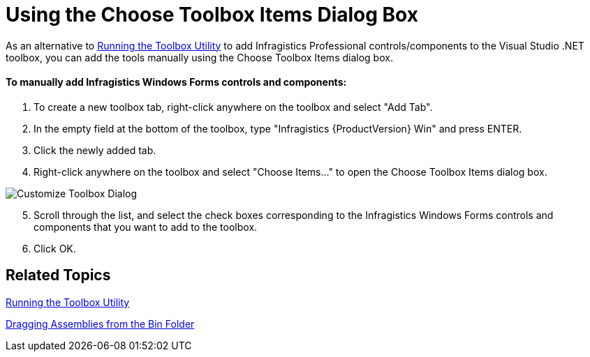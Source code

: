 ﻿////

|metadata|
{
    "name": "introduction-using-the-choose-toolbox-items-dialog-box",
    "controlName": [],
    "tags": ["Getting Started"],
    "guid": "{7FEB5B15-B6A1-43E4-85D1-E4AF1E31D73D}",  
    "buildFlags": [],
    "createdOn": "0001-01-01T00:00:00Z"
}
|metadata|
////

= Using the Choose Toolbox Items Dialog Box

As an alternative to link:introduction-running-the-toolbox-utility.html[Running the Toolbox Utility] to add Infragistics Professional controls/components to the Visual Studio .NET toolbox, you can add the tools manually using the Choose Toolbox Items dialog box.

==== To manually add Infragistics Windows Forms controls and components:

[start=1]
. To create a new toolbox tab, right-click anywhere on the toolbox and select "Add Tab".
[start=2]
. In the empty field at the bottom of the toolbox, type "Infragistics {ProductVersion} Win" and press ENTER.
[start=3]
. Click the newly added tab.
[start=4]
. Right-click anywhere on the toolbox and select "Choose Items..." to open the Choose Toolbox Items dialog box.

image::Images/Win_Quickstart_02.png[Customize Toolbox Dialog]

[start=5]
. Scroll through the list, and select the check boxes corresponding to the Infragistics Windows Forms controls and components that you want to add to the toolbox.
[start=6]
. Click OK.

== Related Topics

link:introduction-running-the-toolbox-utility.html[Running the Toolbox Utility]

link:introduction-dragging-assemblies-from-the-bin-folder.html[Dragging Assemblies from the Bin Folder]
